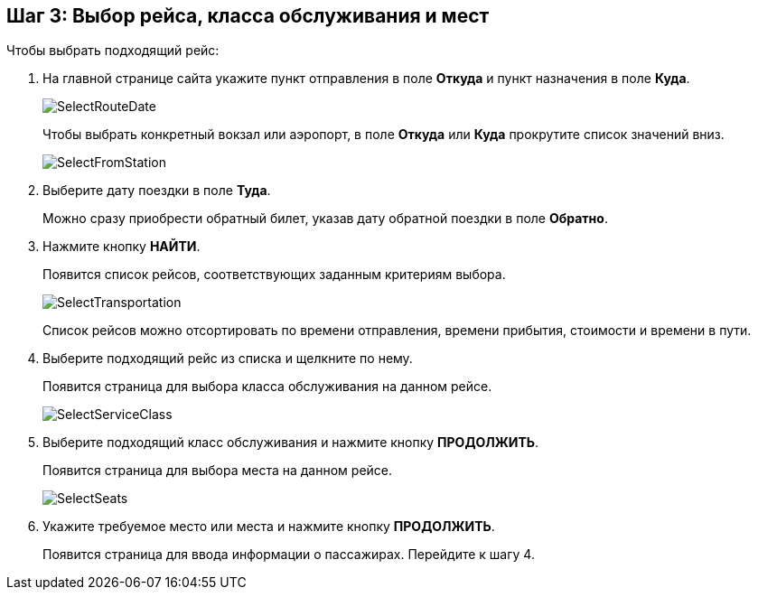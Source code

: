 == Шаг 3: Выбор рейса, класса обслуживания и мест

Чтобы выбрать подходящий рейс:
[start=1]
. На главной странице сайта укажите пункт отправления в поле *Откуда* и пункт назначения в поле *Куда*.
+
image::Graphics/SelectRouteDate.png[]
+
Чтобы выбрать конкретный вокзал или аэропорт, в поле *Откуда* или *Куда* прокрутите список значений вниз.  
+
image::Graphics/SelectFromStation.png[]
. Выберите дату поездки в поле *Туда*.  
+
Можно сразу приобрести обратный билет, указав дату обратной поездки в поле *Обратно*.
. Нажмите кнопку *НАЙТИ*.
+
Появится список рейсов, соответствующих заданным критериям выбора.
+
image::Graphics/SelectTransportation.png[]
+
Список рейсов можно отсортировать по времени отправления, времени прибытия, стоимости и времени в пути.
. Выберите подходящий рейс из списка и щелкните по нему.
+
Появится страница для выбора класса обслуживания на данном рейсе.
+
image::Graphics/SelectServiceClass.png[]
. Выберите подходящий класс обслуживания и нажмите кнопку *ПРОДОЛЖИТЬ*.
+
Появится страница для выбора места на данном рейсе.
+
image::Graphics/SelectSeats.png[]
. Укажите требуемое место или места и нажмите кнопку *ПРОДОЛЖИТЬ*.
+
Появится страница для ввода информации о пассажирах. Перейдите к шагу 4.

